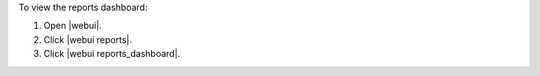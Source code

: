 .. This is an included how-to. 


To view the reports dashboard:

#. Open |webui|.
#. Click |webui reports|.
#. Click |webui reports_dashboard|.